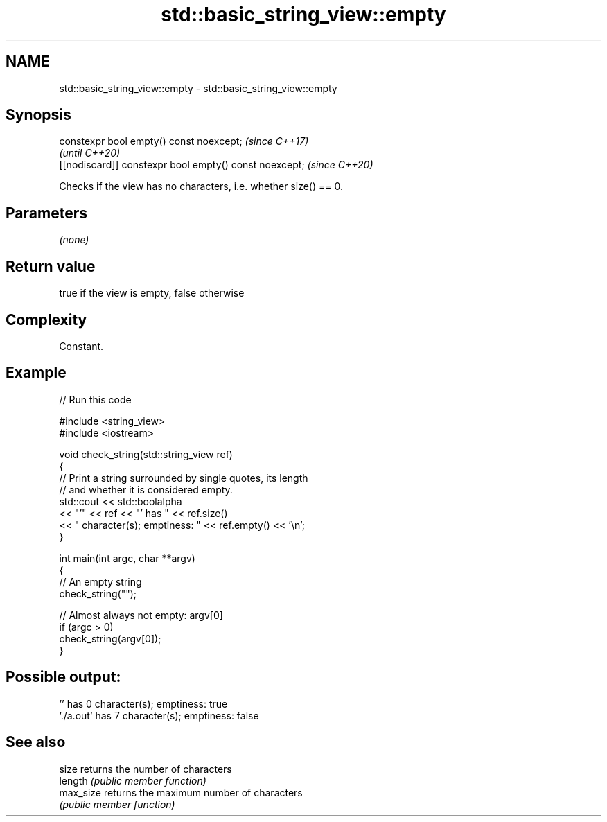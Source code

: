 .TH std::basic_string_view::empty 3 "2020.11.17" "http://cppreference.com" "C++ Standard Libary"
.SH NAME
std::basic_string_view::empty \- std::basic_string_view::empty

.SH Synopsis
   constexpr bool empty() const noexcept;                \fI(since C++17)\fP
                                                         \fI(until C++20)\fP
   [[nodiscard]] constexpr bool empty() const noexcept;  \fI(since C++20)\fP

   Checks if the view has no characters, i.e. whether size() == 0.

.SH Parameters

   \fI(none)\fP

.SH Return value

   true if the view is empty, false otherwise

.SH Complexity

   Constant.

.SH Example

   
// Run this code

 #include <string_view>
 #include <iostream>
  
 void check_string(std::string_view ref)
 {
         // Print a string surrounded by single quotes, its length
         // and whether it is considered empty.
         std::cout << std::boolalpha
                   << "'" << ref << "' has " << ref.size()
                   << " character(s); emptiness: " << ref.empty() << '\\n';
 }
  
 int main(int argc, char **argv)
 {
         // An empty string
         check_string("");
  
         // Almost always not empty: argv[0]
         if (argc > 0)
                 check_string(argv[0]);
 }

.SH Possible output:

 '' has 0 character(s); emptiness: true
 './a.out' has 7 character(s); emptiness: false

.SH See also

   size     returns the number of characters
   length   \fI(public member function)\fP 
   max_size returns the maximum number of characters
            \fI(public member function)\fP 
